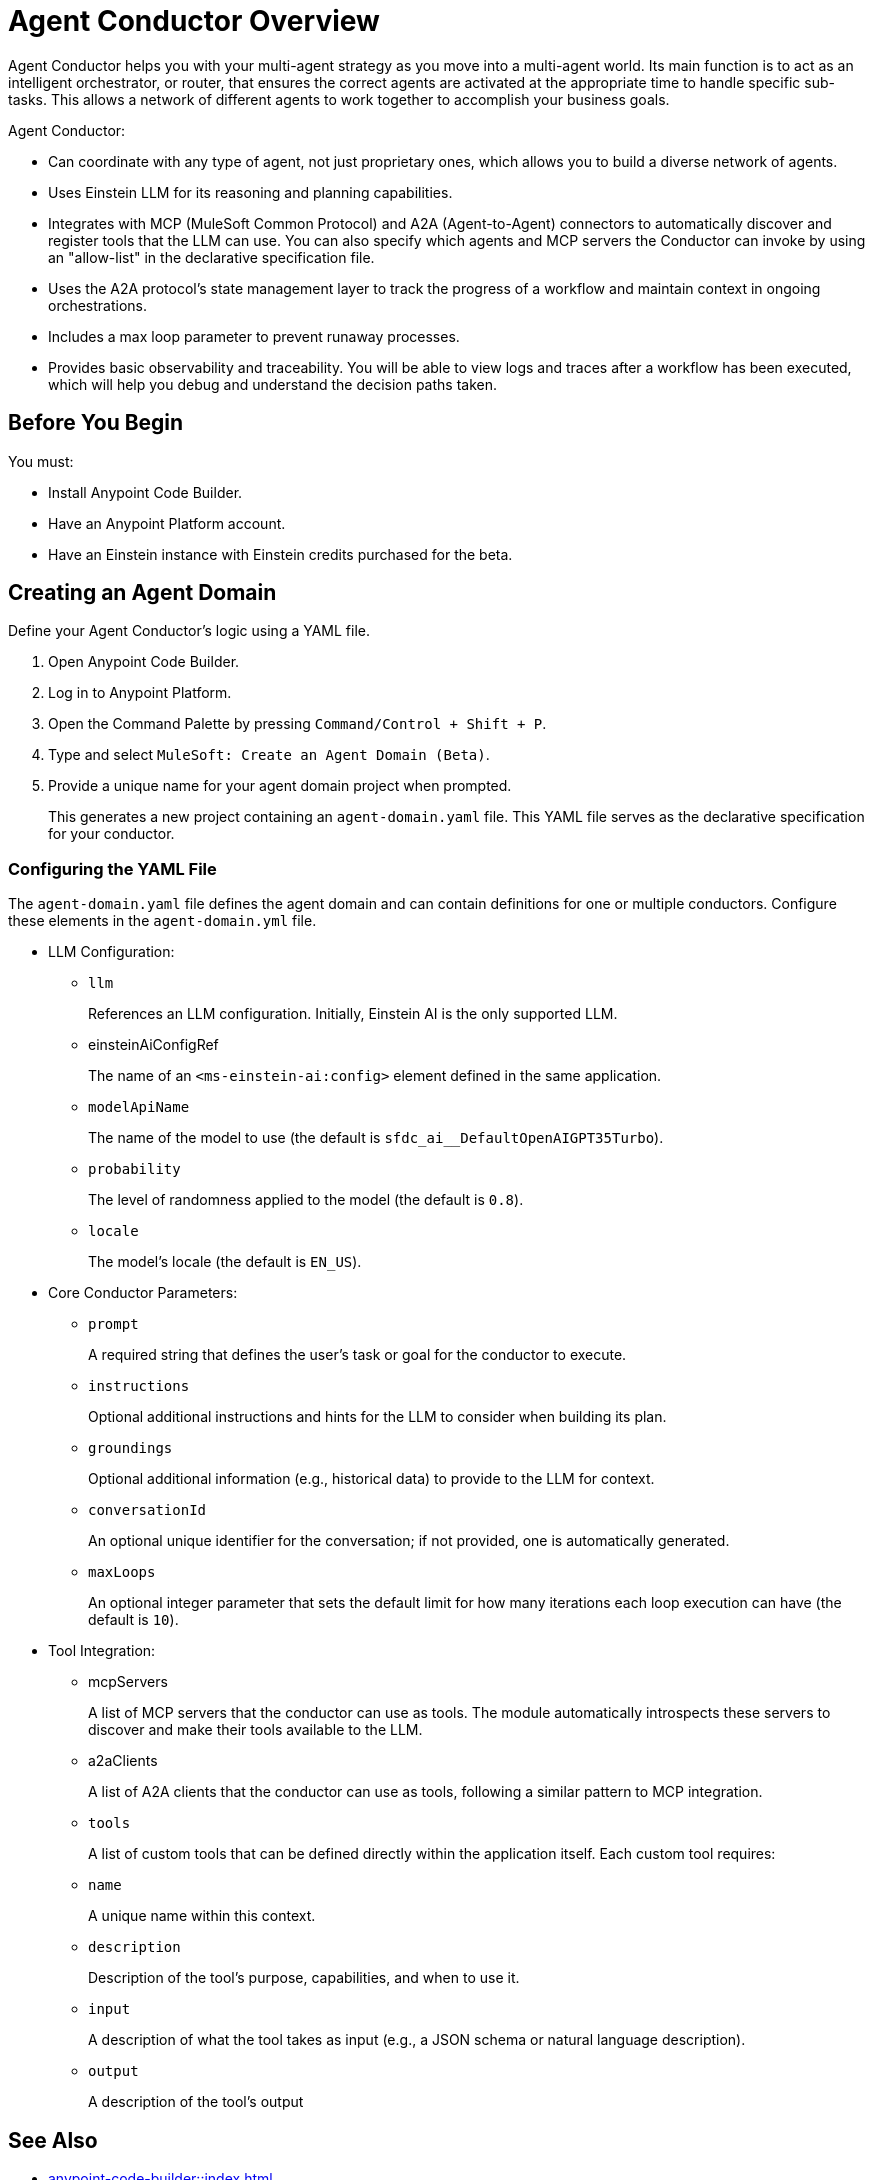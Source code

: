 = Agent Conductor Overview

Agent Conductor helps you with your multi-agent strategy as you move into a multi-agent world. Its main function is to act as an intelligent orchestrator, or router, that ensures the correct agents are activated at the appropriate time to handle specific sub-tasks. This allows a network of different agents to work together to accomplish your business goals. 

Agent Conductor:

* Can coordinate with any type of agent, not just proprietary ones, which allows you to build a diverse network of agents.

* Uses Einstein LLM for its reasoning and planning capabilities.

* Integrates with MCP (MuleSoft Common Protocol) and A2A (Agent-to-Agent) connectors to automatically discover and register tools that the LLM can use. You can also specify which agents and MCP servers the Conductor can invoke by using an "allow-list" in the declarative specification file.

* Uses the A2A protocol's state management layer to track the progress of a workflow and maintain context in ongoing orchestrations.

* Includes a max loop parameter to prevent runaway processes.

* Provides basic observability and traceability. You will be able to view logs and traces after a workflow has been executed, which will help you debug and understand the decision paths taken.

== Before You Begin

You must:

* Install Anypoint Code Builder.
* Have an Anypoint Platform account.
* Have an Einstein instance with Einstein credits purchased for the beta. 

== Creating an Agent Domain

Define your Agent Conductor's logic using a YAML file.

. Open Anypoint Code Builder.
. Log in to Anypoint Platform.
. Open the Command Palette by pressing `Command/Control + Shift + P`.
. Type and select `MuleSoft: Create an Agent Domain (Beta)`.
. Provide a unique name for your agent domain project when prompted.
+
This generates a new project containing an `agent-domain.yaml` file. This YAML file serves as the declarative specification for your conductor.

=== Configuring the YAML File

The `agent-domain.yaml` file defines the agent domain and can contain definitions for one or multiple conductors. Configure these elements in the `agent-domain.yml` file. 

* LLM Configuration:
** `llm`
+
References an LLM configuration. Initially, Einstein AI is the only supported LLM.
** einsteinAiConfigRef
+
The name of an `<ms-einstein-ai:config>` element defined in the same application.
** `modelApiName`
+
The name of the model to use (the default is `sfdc_ai__DefaultOpenAIGPT35Turbo`).
** `probability`
+
The level of randomness applied to the model (the default is `0.8`).
** `locale`
+
The model’s locale (the default is `EN_US`).
* Core Conductor Parameters:
** `prompt`
+
A required string that defines the user's task or goal for the conductor to execute.
** `instructions`
+
Optional additional instructions and hints for the LLM to consider when building its plan.
** `groundings`
+
Optional additional information (e.g., historical data) to provide to the LLM for context.
** `conversationId`
+
An optional unique identifier for the conversation; if not provided, one is automatically generated.
** `maxLoops`
+
An optional integer parameter that sets the default limit for how many iterations each loop execution can have (the default is `10`).
* Tool Integration:
** mcpServers
+
A list of MCP servers that the conductor can use as tools. The module automatically introspects these servers to discover and make their tools available to the LLM.
** a2aClients
+
A list of A2A clients that the conductor can use as tools, following a similar pattern to MCP integration.
** `tools`
+
A list of custom tools that can be defined directly within the application itself. Each custom tool requires:
+
** `name`
+
A unique name within this context.
** `description`
+
Description of the tool's purpose, capabilities, and when to use it.
** `input`
+
A description of what the tool takes as input (e.g., a JSON schema or natural language description).
** `output`
+
A description of the tool's output





== See Also

* xref:anypoint-code-builder::index.adoc[]
* xref:exchange::index.adoc[]